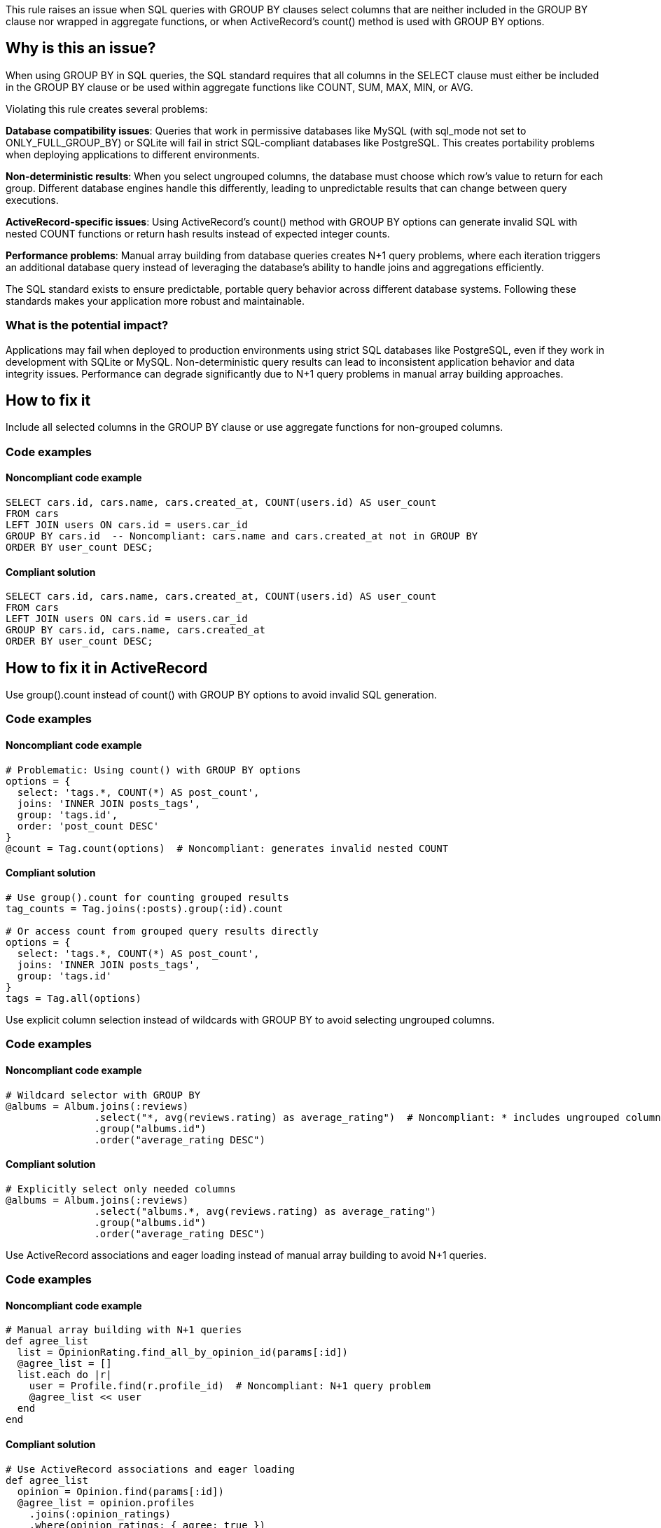 This rule raises an issue when SQL queries with GROUP BY clauses select columns that are neither included in the GROUP BY clause nor wrapped in aggregate functions, or when ActiveRecord's count() method is used with GROUP BY options.

== Why is this an issue?

When using GROUP BY in SQL queries, the SQL standard requires that all columns in the SELECT clause must either be included in the GROUP BY clause or be used within aggregate functions like COUNT, SUM, MAX, MIN, or AVG.

Violating this rule creates several problems:

**Database compatibility issues**: Queries that work in permissive databases like MySQL (with sql_mode not set to ONLY_FULL_GROUP_BY) or SQLite will fail in strict SQL-compliant databases like PostgreSQL. This creates portability problems when deploying applications to different environments.

**Non-deterministic results**: When you select ungrouped columns, the database must choose which row's value to return for each group. Different database engines handle this differently, leading to unpredictable results that can change between query executions.

**ActiveRecord-specific issues**: Using ActiveRecord's count() method with GROUP BY options can generate invalid SQL with nested COUNT functions or return hash results instead of expected integer counts.

**Performance problems**: Manual array building from database queries creates N+1 query problems, where each iteration triggers an additional database query instead of leveraging the database's ability to handle joins and aggregations efficiently.

The SQL standard exists to ensure predictable, portable query behavior across different database systems. Following these standards makes your application more robust and maintainable.

=== What is the potential impact?

Applications may fail when deployed to production environments using strict SQL databases like PostgreSQL, even if they work in development with SQLite or MySQL. Non-deterministic query results can lead to inconsistent application behavior and data integrity issues. Performance can degrade significantly due to N+1 query problems in manual array building approaches.

== How to fix it

Include all selected columns in the GROUP BY clause or use aggregate functions for non-grouped columns.

=== Code examples

==== Noncompliant code example

[source,sql,diff-id=1,diff-type=noncompliant]
----
SELECT cars.id, cars.name, cars.created_at, COUNT(users.id) AS user_count
FROM cars 
LEFT JOIN users ON cars.id = users.car_id 
GROUP BY cars.id  -- Noncompliant: cars.name and cars.created_at not in GROUP BY
ORDER BY user_count DESC;
----

==== Compliant solution

[source,sql,diff-id=1,diff-type=compliant]
----
SELECT cars.id, cars.name, cars.created_at, COUNT(users.id) AS user_count
FROM cars 
LEFT JOIN users ON cars.id = users.car_id 
GROUP BY cars.id, cars.name, cars.created_at
ORDER BY user_count DESC;
----

== How to fix it in ActiveRecord

Use group().count instead of count() with GROUP BY options to avoid invalid SQL generation.

=== Code examples

==== Noncompliant code example

[source,ruby,diff-id=2,diff-type=noncompliant]
----
# Problematic: Using count() with GROUP BY options
options = { 
  select: 'tags.*, COUNT(*) AS post_count',
  joins: 'INNER JOIN posts_tags',
  group: 'tags.id',
  order: 'post_count DESC' 
}
@count = Tag.count(options)  # Noncompliant: generates invalid nested COUNT
----

==== Compliant solution

[source,ruby,diff-id=2,diff-type=compliant]
----
# Use group().count for counting grouped results
tag_counts = Tag.joins(:posts).group(:id).count

# Or access count from grouped query results directly
options = { 
  select: 'tags.*, COUNT(*) AS post_count',
  joins: 'INNER JOIN posts_tags',
  group: 'tags.id'
}
tags = Tag.all(options)
----

Use explicit column selection instead of wildcards with GROUP BY to avoid selecting ungrouped columns.

=== Code examples

==== Noncompliant code example

[source,ruby,diff-id=3,diff-type=noncompliant]
----
# Wildcard selector with GROUP BY
@albums = Album.joins(:reviews)
               .select("*, avg(reviews.rating) as average_rating")  # Noncompliant: * includes ungrouped columns
               .group("albums.id")
               .order("average_rating DESC")
----

==== Compliant solution

[source,ruby,diff-id=3,diff-type=compliant]
----
# Explicitly select only needed columns
@albums = Album.joins(:reviews)
               .select("albums.*, avg(reviews.rating) as average_rating")
               .group("albums.id")
               .order("average_rating DESC")
----

Use ActiveRecord associations and eager loading instead of manual array building to avoid N+1 queries.

=== Code examples

==== Noncompliant code example

[source,ruby,diff-id=4,diff-type=noncompliant]
----
# Manual array building with N+1 queries
def agree_list
  list = OpinionRating.find_all_by_opinion_id(params[:id])
  @agree_list = []
  list.each do |r|
    user = Profile.find(r.profile_id)  # Noncompliant: N+1 query problem
    @agree_list << user
  end
end
----

==== Compliant solution

[source,ruby,diff-id=4,diff-type=compliant]
----
# Use ActiveRecord associations and eager loading
def agree_list
  opinion = Opinion.find(params[:id])
  @agree_list = opinion.profiles
    .joins(:opinion_ratings)
    .where(opinion_ratings: { agree: true })
    .includes(:opinion_ratings)
end
----

== Resources

=== Documentation

 * PostgreSQL GROUP BY Documentation - https://www.postgresql.org/docs/current/sql-select.html#SQL-GROUPBY[Official PostgreSQL documentation explaining GROUP BY clause requirements and SQL standard compliance]

 * ActiveRecord Query Interface Guide - https://guides.rubyonrails.org/active_record_querying.html[Rails guide covering ActiveRecord query methods, associations, and best practices]

 * ActiveRecord Calculations - https://api.rubyonrails.org/classes/ActiveRecord/Calculations.html[Documentation for ActiveRecord calculation methods like count, sum, maximum, and minimum]

=== Standards

 * ISO/IEC 9075-2:2016 - SQL Standard - https://www.iso.org/standard/63556.html[International standard defining SQL language structure and GROUP BY requirements]

=== Related rules

 * RSPEC-2208 - https://rules.sonarsource.com/ruby/RSPEC-2208[Wildcard imports should not be used]
